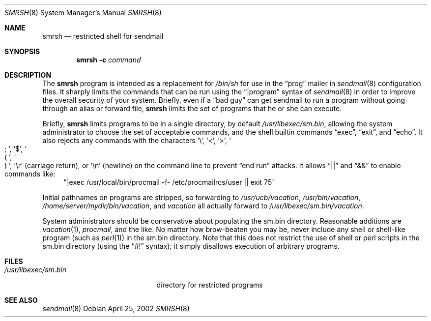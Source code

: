 .\" Copyright (c) 1998-2000 Sendmail, Inc. and its suppliers.
.\"	 All rights reserved.
.\" Copyright (c) 1993 Eric P. Allman.  All rights reserved.
.\" Copyright (c) 1993
.\"     The Regents of the University of California.  All rights reserved.
.\"
.\" By using this file, you agree to the terms and conditions set
.\" forth in the LICENSE file which can be found at the top level of
.\" the sendmail distribution.
.\"
.\"
.\"     $Sendmail: smrsh.8,v 8.15 2001/01/24 00:40:47 gshapiro Exp $
.\"
.Dd April 25, 2002
.Dt SMRSH 8
.Os
.Sh NAME
.Nm smrsh
.Nd restricted shell for sendmail
.Sh SYNOPSIS
.Nm smrsh
.Fl c Ar command
.Sh DESCRIPTION
The
.Nm smrsh
program is intended as a replacement for
.Pa /bin/sh
for use in the
.Dq prog
mailer in
.Xr sendmail 8
configuration files.
It sharply limits the commands that can be run using the
.Dq |program
syntax of
.Xr sendmail 8
in order to improve the overall security of your system.
Briefly, even if a
.Dq bad guy
can get sendmail to run a program
without going through an alias or forward file,
.Nm smrsh
limits the set of programs that he or she can execute.
.Pp
Briefly,
.Nm smrsh
limits programs to be in a single directory, by default
.Pa /usr/libexec/sm.bin ,
allowing the system administrator to choose the set of acceptable commands,
and the shell builtin commands
.Dq exec ,
.Dq exit ,
and
.Dq echo .
It also rejects any commands with the characters
.Sq \e ,
.Sq < ,
.Sq > ,
.So
;
.Sc ,
.Sq $ ,
.So
(
.Sc ,
.So
)
.Sc ,
.Sq \er
(carriage return), or
.Sq \en
(newline) on the command line to prevent
.Dq end run
attacks.
It allows
.Dq ||
and
.Dq &&
to enable commands like:
.Bd -literal -compact -offset "XXXX"
.Qq "|exec /usr/local/bin/procmail -f- /etc/procmailrcs/user || exit 75"
.Ed
.Pp
Initial pathnames on programs are stripped,
so forwarding to
.Pa /usr/ucb/vacation ,
.Pa /usr/bin/vacation ,
.Pa /home/server/mydir/bin/vacation ,
and
.Pa vacation
all actually forward to
.Pa /usr/libexec/sm.bin/vacation .
.Pp
System administrators should be conservative about populating
the sm.bin directory.
Reasonable additions are
.Xr vacation 1 ,
.Xr procmail ,
and the like.
No matter how brow-beaten you may be,
never include any shell or shell-like program
(such as
.Xr perl 1 )
in the
sm.bin
directory.
Note that this does not restrict the use of shell or perl scripts
in the sm.bin directory (using the
.Dq #!
syntax);
it simply disallows execution of arbitrary programs.
.Sh FILES
.Bl -tag -width "/usr/libexec/sm.bin" -compact
.It Pa /usr/libexec/sm.bin
directory for restricted programs
.El
.Sh SEE ALSO
.Xr sendmail 8
